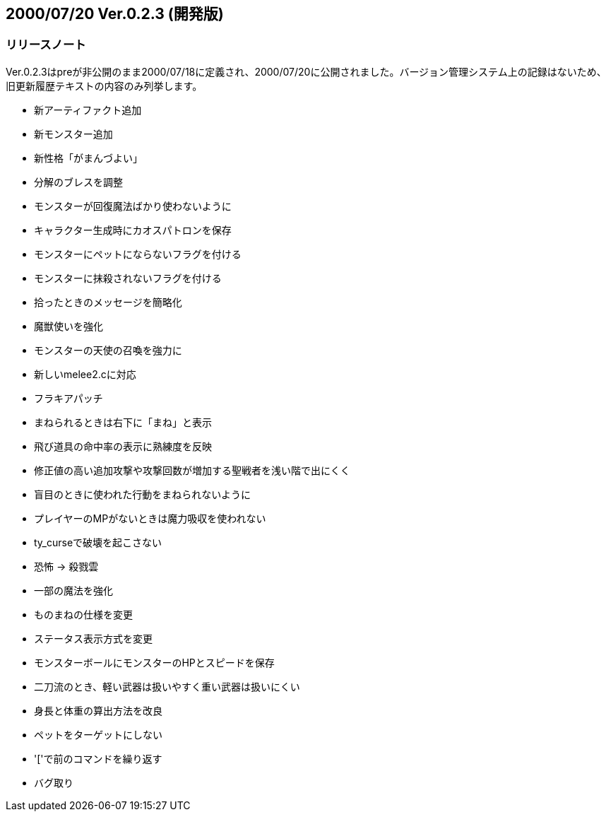:lang: ja
:doctype: article

## 2000/07/20 Ver.0.2.3 (開発版)

### リリースノート

Ver.0.2.3はpreが非公開のまま2000/07/18に定義され、2000/07/20に公開されました。バージョン管理システム上の記録はないため、旧更新履歴テキストの内容のみ列挙します。

* 新アーティファクト追加
* 新モンスター追加
* 新性格「がまんづよい」
* 分解のブレスを調整
* モンスターが回復魔法ばかり使わないように
* キャラクター生成時にカオスパトロンを保存
* モンスターにペットにならないフラグを付ける
* モンスターに抹殺されないフラグを付ける
* 拾ったときのメッセージを簡略化
* 魔獣使いを強化
* モンスターの天使の召喚を強力に
* 新しいmelee2.cに対応
* フラキアパッチ
* まねられるときは右下に「まね」と表示
* 飛び道具の命中率の表示に熟練度を反映
* 修正値の高い追加攻撃や攻撃回数が増加する聖戦者を浅い階で出にくく
* 盲目のときに使われた行動をまねられないように
* プレイヤーのMPがないときは魔力吸収を使われない
* ty_curseで破壊を起こさない
* 恐怖 → 殺戮雲
* 一部の魔法を強化
* ものまねの仕様を変更
* ステータス表示方式を変更
* モンスターボールにモンスターのHPとスピードを保存
* 二刀流のとき、軽い武器は扱いやすく重い武器は扱いにくい
* 身長と体重の算出方法を改良
* ペットをターゲットにしない
* '['で前のコマンドを繰り返す
* バグ取り

